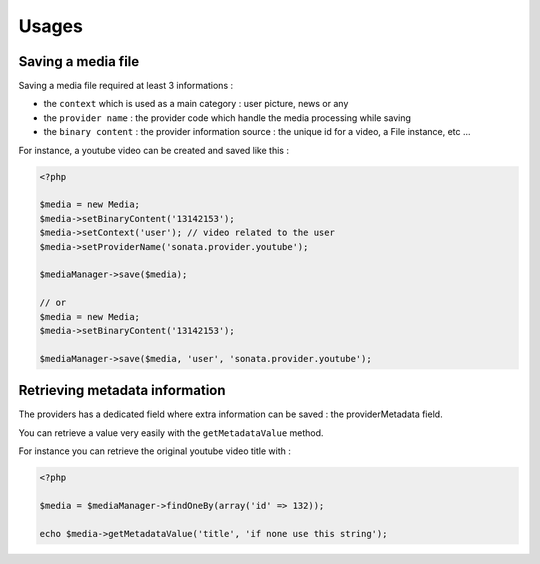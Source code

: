 Usages
======

Saving a media file
-------------------

Saving a media file required at least 3 informations :

- the ``context`` which is used as a main category : user picture, news or any
- the ``provider name`` : the provider code which handle the media processing while saving
- the ``binary content`` : the provider information source : the unique id for a video, a File instance, etc ...

For instance, a youtube video can be created and saved like this :

.. code-block:: php

    <?php

    $media = new Media;
    $media->setBinaryContent('13142153');
    $media->setContext('user'); // video related to the user
    $media->setProviderName('sonata.provider.youtube');

    $mediaManager->save($media);

    // or
    $media = new Media;
    $media->setBinaryContent('13142153');

    $mediaManager->save($media, 'user', 'sonata.provider.youtube');


Retrieving metadata information
-------------------------------

The providers has a dedicated field where extra information can be saved : the providerMetadata field.

You can retrieve a value very easily with the ``getMetadataValue`` method.

For instance you can retrieve the original youtube video title with :

.. code-block:: php

    <?php

    $media = $mediaManager->findOneBy(array('id' => 132));

    echo $media->getMetadataValue('title', 'if none use this string');



